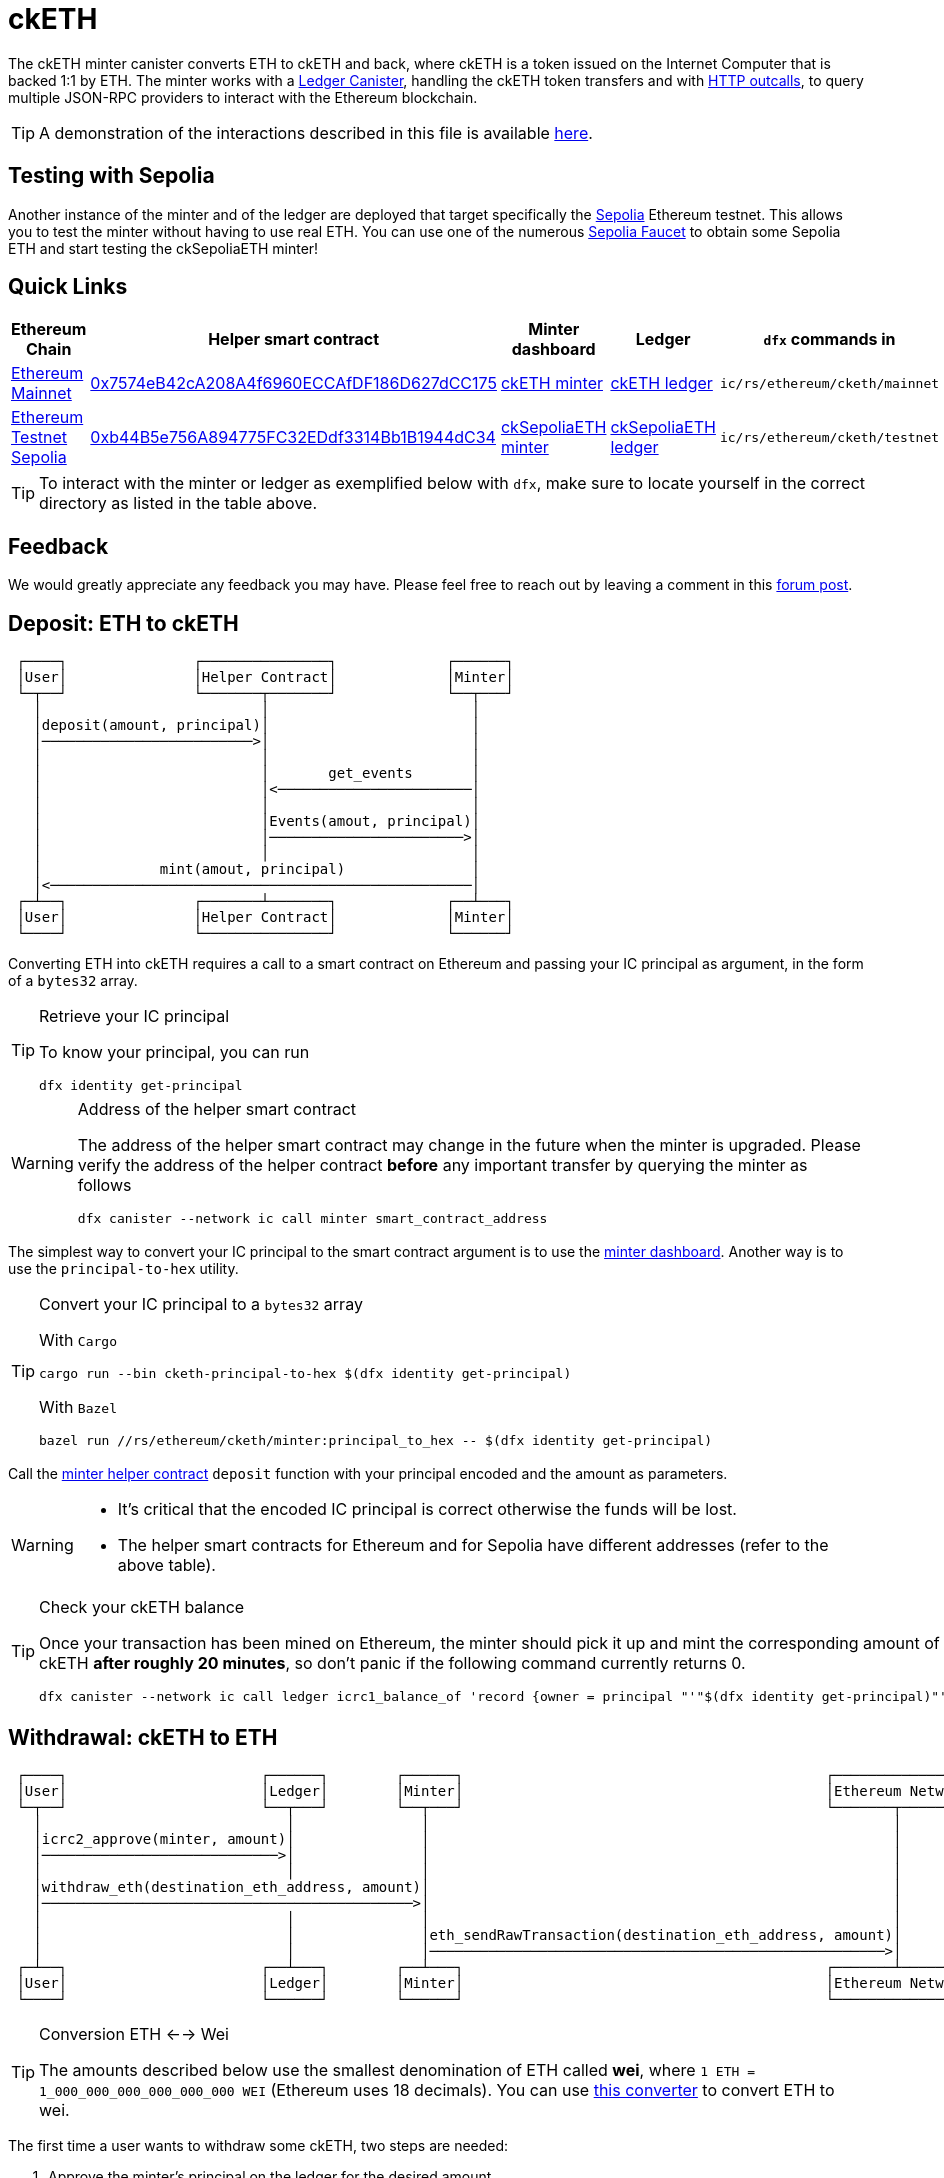= ckETH +

The ckETH minter canister converts ETH to ckETH and back, where ckETH is a token issued on the Internet Computer that is backed 1:1 by ETH.
The minter works with a link:../../../rosetta-api/icrc1/README.md[Ledger Canister], handling the ckETH token transfers and with https://internetcomputer.org/https-outcalls[HTTP outcalls], to query multiple JSON-RPC providers to interact with the Ethereum blockchain.

TIP: A demonstration of the interactions described in this file is available link:https://www.youtube.com/watch?v=y_2im2V66k0[here].

== Testing with Sepolia

Another instance of the minter and of the ledger are deployed that target specifically the link:https://moralis.io/sepolia-testnet-guide-what-is-the-sepolia-testnet/[Sepolia] Ethereum testnet.
This allows you to test the minter without having to use real ETH.
You can use one of the numerous link:https://sepoliafaucet.com/[Sepolia Faucet] to obtain some Sepolia ETH and start testing the ckSepoliaETH minter!

== Quick Links

|===
|Ethereum Chain |Helper smart contract |Minter dashboard|Ledger|`dfx` commands in

|link:https://github.com/ethereum-lists/chains/blob/master/_data/chains/eip155-1.json[Ethereum Mainnet]
|link:https://etherscan.io/address/0x7574eB42cA208A4f6960ECCAfDF186D627dCC175[0x7574eB42cA208A4f6960ECCAfDF186D627dCC175]
|link:https://sv3dd-oaaaa-aaaar-qacoa-cai.raw.icp0.io/dashboard[ckETH minter]
|link:https://dashboard.internetcomputer.org/canister/ss2fx-dyaaa-aaaar-qacoq-cai[ckETH ledger]
| `ic/rs/ethereum/cketh/mainnet`

|link:https://github.com/ethereum-lists/chains/blob/master/_data/chains/eip155-11155111.json[Ethereum Testnet Sepolia]
|link:https://sepolia.etherscan.io/address/0xb44B5e756A894775FC32EDdf3314Bb1B1944dC34[0xb44B5e756A894775FC32EDdf3314Bb1B1944dC34]
|link:https://jzenf-aiaaa-aaaar-qaa7q-cai.raw.icp0.io/dashboard[ckSepoliaETH minter]
|link:https://dashboard.internetcomputer.org/canister/apia6-jaaaa-aaaar-qabma-cai[ckSepoliaETH ledger]
| `ic/rs/ethereum/cketh/testnet`
|===

TIP: To interact with the minter or ledger as exemplified below with `dfx`, make sure to locate yourself in the correct directory as listed in the table above.

== Feedback

We would greatly appreciate any feedback you may have.
Please feel free to reach out by leaving a comment in this link:https://forum.dfinity.org/t/cketh-a-canister-issued-ether-twin-token-on-the-ic/22819/1[forum post].

== Deposit: ETH to ckETH

----
 ┌────┐               ┌───────────────┐             ┌──────┐
 │User│               │Helper Contract│             │Minter│
 └─┬──┘               └───────┬───────┘             └──┬───┘
   │                          │                        │
   │deposit(amount, principal)│                        │
   │─────────────────────────>│                        │
   │                          │                        │
   │                          │       get_events       │
   │                          │<───────────────────────│
   │                          │                        │
   │                          │Events(amout, principal)│
   │                          │───────────────────────>│
   │                          │                        │
   │              mint(amout, principal)               │
   │<──────────────────────────────────────────────────│
 ┌─┴──┐               ┌───────┴───────┐             ┌──┴───┐
 │User│               │Helper Contract│             │Minter│
 └────┘               └───────────────┘             └──────┘
----

Converting ETH into ckETH requires a call to a smart contract on Ethereum and passing your IC principal as argument, in the form of a `bytes32` array.

[TIP]
.Retrieve your IC principal
====
To know your principal, you can run

[source,shell]
----
dfx identity get-principal
----
====

[WARNING]
.Address of the helper smart contract
====
The address of the helper smart contract may change in the future when the minter is upgraded.
Please verify the address of the helper contract **before** any important transfer by querying the minter as follows

[source,shell]
----
dfx canister --network ic call minter smart_contract_address
----
====

The simplest way to convert your IC principal to the smart contract argument is to use the link:https://sv3dd-oaaaa-aaaar-qacoa-cai.raw.icp0.io/dashboard[minter dashboard].
Another way is to use the `principal-to-hex` utility.

[TIP]
.Convert your IC principal to a `bytes32` array
====
With `Cargo`

[source,shell]
----
cargo run --bin cketh-principal-to-hex $(dfx identity get-principal)
----

With `Bazel`

[source,shell]
----
bazel run //rs/ethereum/cketh/minter:principal_to_hex -- $(dfx identity get-principal)
----
====

Call the link:https://etherscan.io/address/0x7574eB42cA208A4f6960ECCAfDF186D627dCC175#writeContract[minter helper contract] `deposit` function with your principal encoded and the amount as parameters.

[WARNING]
====
* It's critical that the encoded IC principal is correct otherwise the funds will be lost.
* The helper smart contracts for Ethereum and for Sepolia have different addresses (refer to the above table).
====

[TIP]
.Check your ckETH balance
====
Once your transaction has been mined on Ethereum, the minter should pick it up and mint the corresponding amount of ckETH **after roughly 20 minutes**, so don't panic if the following command currently returns 0.

[source,shell]
----
dfx canister --network ic call ledger icrc1_balance_of 'record {owner = principal "'"$(dfx identity get-principal)"'" }'
----
====

== Withdrawal: ckETH to ETH

----
 ┌────┐                       ┌──────┐        ┌──────┐                                           ┌────────────────┐
 │User│                       │Ledger│        │Minter│                                           │Ethereum Network│
 └─┬──┘                       └──┬───┘        └──┬───┘                                           └───────┬────────┘
   │                             │               │                                                       │
   │icrc2_approve(minter, amount)│               │                                                       │
   │────────────────────────────>│               │                                                       │
   │                             │               │                                                       │
   │withdraw_eth(destination_eth_address, amount)│                                                       │
   │────────────────────────────────────────────>│                                                       │
   │                             │               │                                                       │
   │                             │               │eth_sendRawTransaction(destination_eth_address, amount)│
   │                             │               │──────────────────────────────────────────────────────>│
 ┌─┴──┐                       ┌──┴───┐        ┌──┴───┐                                           ┌───────┴────────┐
 │User│                       │Ledger│        │Minter│                                           │Ethereum Network│
 └────┘                       └──────┘        └──────┘                                           └────────────────┘
----

[TIP]
.Conversion ETH <--> Wei
====
The amounts described below use the smallest denomination of ETH called **wei**, where
`1 ETH = 1_000_000_000_000_000_000 WEI` (Ethereum uses 18 decimals).
You can use link:https://eth-converter.com/[this converter] to convert ETH to wei.
====

The first time a user wants to withdraw some ckETH, two steps are needed:

1. Approve the minter's principal on the ledger for the desired amount.
+
[source,shell]
----
dfx canister --network ic call ledger icrc2_approve "(record { spender = record { owner = principal \"$(dfx canister id minter --network ic)\" }; amount = LARGE_AMOUNT_WEI })"
----
2. Call the minter to make a withdrawal for the desired amount.
+
[source,shell]
----
dfx canister --network ic call minter withdraw_eth "(record {amount = SMALL_AMOUNT_WEI; recipient = \"YOUR_ETH_ADDRESS\"})"
----

Additional withdrawals could be made as long as the allowance from step 1 was not exhausted or did not time out.

After calling `withdraw_eth`, the minter will usually send a transaction to the Ethereum network within 6 minutes. Additional delays may occasionally occur due to reasons such as congestion on the Ethereum network or some Ethereum JSON-RPC providers being offline.

=== Example of a withdrawal

.Approve the minter to spend 1 ETH (`1_000_000_000_000_000_000` wei)
====
[source,shell]
----
dfx canister --network ic call ledger icrc2_approve "(record { spender = record { owner = principal \"$(dfx canister id minter --network ic)\" }; amount = 1_000_000_000_000_000_000 })"
----
====

.Withdraw 0.15 ETH (`150_000_000_000_000_000` wei) to `0xAB586458E47f3e9D350e476fB7E294a57825A3f4`
====
[source,shell]
----
dfx canister --network ic call minter withdraw_eth "(record {amount = 150_000_000_000_000_000; recipient = \"0xAB586458E47f3e9D350e476fB7E294a57825A3f4\"})"
----
====

=== Cost of a withdrawal

Note that the transaction will be made at the cost of the beneficiary meaning that the resulting received amount will be less than the specified withdrawal amount.
The exact fee deducted depends on the dynamic Ethereum transaction fees used at the time the transaction was created.

In more detail, assume that a user calls `withdraw_eth` (after having approved the minter) to withdraw `withdraw_amount` (e.g. 1ckETH) to some address.
Then the minter is going to do the following

. Burn `withdraw_amount` on the ckETH ledger for the IC principal (the caller of `withdraw_eth`).
. Estimate the maximum current cost of a transaction on Ethereum, say `max_tx_fee_estimate`. This `max_tx_fee_estimate` is expected to be large enough to be valid for the few next blocks.
. Issue an Ethereum transaction (via threshold ECDSA) with the value `withdraw_amount - max_tx_fee_estimate`. This requires of course that `withdraw_amount >= max_tx_fee_estimate` and that's why we currently have a conservative minimum value for withdrawals of `30_000_000_000_000_000` wei. This ensures that the minter can always send the transaction to Ethereum if one or several resubmissions are needed if the Ethereum network is congested and fees are increasing rapidly (each resubmission requires an increase of at least 10% of the transaction fee).
. When the transaction is mined, the destination of the transaction will receive `withdraw_amount - max_tx_fee_estimate`. Since on Ethereum transactions are paid by the sender, the minter’s account will be charged with
+
----
(withdraw_amount - max_tx_fee_estimate) + actual_tx_fee == withdrawal_amount - (max_tx_fee_estimate - actual_tx_fee),
----
where `actual_tx_fee` represents the actual transaction fee (can be retrieved from the transaction receipt) and by construction `max_tx_fee_estimate - actual_tx_fee > 0`.

[TIP]
.Effective transaction fees vs unspent transaction fees
====
The minter dashboard displays in the metadata table the following fees

. `Total effective transaction fees`: the sum of all `actual_tx_fee` for all withdrawals.
. `Total unspent transaction fees`: the sum of all `max_tx_fee_estimate - actual_tx_fee` for all withdrawals. This represents an overestimate of the actual transaction fees that were charged to the user but in retrospect not needed to mine the sent transaction.
====

.Transaction https://etherscan.io/tx/0x5ab62cfd3715c549fb4cd56fc511bc403f45c43b1e91ffdb83654201b0b5db39[0x5ab62cfd3715c549fb4cd56fc511bc403f45c43b1e91ffdb83654201b0b5db39]
====
To make things more concrete, we break down the cost of a concrete withdrawal (ledger burn index `2`) that resulted in the Ethereum transaction https://etherscan.io/tx/0x5ab62cfd3715c549fb4cd56fc511bc403f45c43b1e91ffdb83654201b0b5db39[0x5ab62cfd3715c549fb4cd56fc511bc403f45c43b1e91ffdb83654201b0b5db39]:

. Initial withdrawal amount: `withdraw_amount:= 39_998_000_000_000_000` wei
. Gas limit: `21_000`
. Max fee per gas: `0x14369c3348 == 86_815_552_328` wei
. Maximum estimated transaction fees: `max_tx_fee_estimate:= 21_000 * 86_815_552_328 == 1_823_126_598_888_000` wei
. Amount received at destination: `39_998_000_000_000_000 - max_tx_fee_estimate == 38_174_873_401_112_000`
. Effective gas price: `0x9f8c76bc8 == 42_828_524_488` wei
. Actual transaction fee: `actual_tx_fee:= 21_000 * 42_828_524_488 == 899_399_014_248_000` wei
. Unspent transaction fee: `max_tx_fee_estimate - actual_tx_fee == 923_727_584_640_000` wei
. Amount charged at minter's address `withdrawal_amount - (max_tx_fee_estimate - actual_tx_fee) == 39_074_272_415_360_000` wei
====

== Cost of all ckETH Transactions



|===
|Operation |Canister |Cost |Example

|Deposit ETH -> ckETH
| Minter
|Variable, depends on the Ethereum transaction fees.
|Transaction https://etherscan.io/tx/0xa1e108e8d1502fd99a8b3128fe2075830bb17fc22d35ea07f8383a28dc93034a[0xa1e10...] needed `33_288` gas and cost roughly `0.0021` ETH

|Withdrawal ckETH -> ETH

(Minimum amount `0.03` ckETH)
| Minter
|Variable, depends on the Ethereum transaction fees.
|Transaction https://etherscan.io/tx/0x5ab62cfd3715c549fb4cd56fc511bc403f45c43b1e91ffdb83654201b0b5db39[0x5ab62...] detailed above needed `21_000` gas and cost roughly `0.0018` ETH

a|Transfer ckETH -> ckETH

. `icrc1_transfer`
. `icrc2_transfer_from`
| Ledger
| Fix `0.000002` ckETH.

Set by `transfer_fee` decided in proposal https://dashboard.internetcomputer.org/proposal/126309[126309].
| Transfer with https://dashboard.internetcomputer.org/ethereum/transaction/12[ledger index 12]

a| Approval

. `icrc2_approve`
| Ledger
| Fix `0.000002` ckETH.

Set by `transfer_fee` decided in proposal https://dashboard.internetcomputer.org/proposal/126309[126309].
| Approval with https://dashboard.internetcomputer.org/ethereum/transaction/3[ledger index 3]
|===
